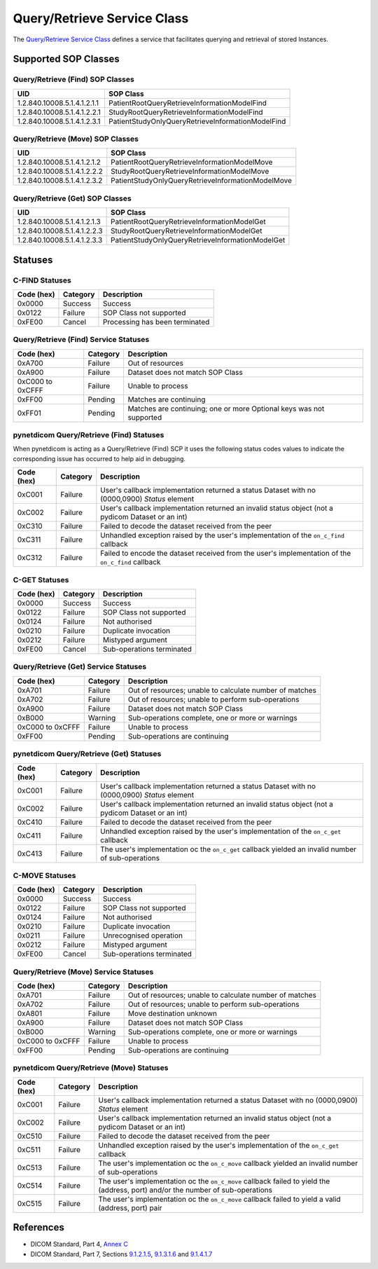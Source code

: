 .. _qr_sops:

Query/Retrieve Service Class
============================
The `Query/Retrieve Service Class <http://dicom.nema.org/medical/dicom/current/output/html/part04.html#chapter_C>`_
defines a service that facilitates querying and retrieval of stored Instances.

Supported SOP Classes
---------------------

.. _qr_find_sops:

Query/Retrieve (Find) SOP Classes
~~~~~~~~~~~~~~~~~~~~~~~~~~~~~~~~~

+-----------------------------+---------------------------------------------------+
| UID                         | SOP Class                                         |
+=============================+===================================================+
| 1.2.840.10008.5.1.4.1.2.1.1 | PatientRootQueryRetrieveInformationModelFind      |
+-----------------------------+---------------------------------------------------+
| 1.2.840.10008.5.1.4.1.2.2.1 | StudyRootQueryRetrieveInformationModelFind        |
+-----------------------------+---------------------------------------------------+
| 1.2.840.10008.5.1.4.1.2.3.1 | PatientStudyOnlyQueryRetrieveInformationModelFind |
+-----------------------------+---------------------------------------------------+

.. _qr_move_sops:

Query/Retrieve (Move) SOP Classes
~~~~~~~~~~~~~~~~~~~~~~~~~~~~~~~~~

+-----------------------------+---------------------------------------------------+
| UID                         | SOP Class                                         |
+=============================+===================================================+
| 1.2.840.10008.5.1.4.1.2.1.2 | PatientRootQueryRetrieveInformationModelMove      |
+-----------------------------+---------------------------------------------------+
| 1.2.840.10008.5.1.4.1.2.2.2 | StudyRootQueryRetrieveInformationModelMove        |
+-----------------------------+---------------------------------------------------+
| 1.2.840.10008.5.1.4.1.2.3.2 | PatientStudyOnlyQueryRetrieveInformationModelMove |
+-----------------------------+---------------------------------------------------+

.. _qr_get_sops:

Query/Retrieve (Get) SOP Classes
~~~~~~~~~~~~~~~~~~~~~~~~~~~~~~~~~

+-----------------------------+---------------------------------------------------+
| UID                         | SOP Class                                         |
+=============================+===================================================+
| 1.2.840.10008.5.1.4.1.2.1.3 | PatientRootQueryRetrieveInformationModelGet       |
+-----------------------------+---------------------------------------------------+
| 1.2.840.10008.5.1.4.1.2.2.3 | StudyRootQueryRetrieveInformationModelGet         |
+-----------------------------+---------------------------------------------------+
| 1.2.840.10008.5.1.4.1.2.3.3 | PatientStudyOnlyQueryRetrieveInformationModelGet  |
+-----------------------------+---------------------------------------------------+

.. _qr_statuses:

Statuses
--------

.. _qr_find_statuses:

C-FIND Statuses
~~~~~~~~~~~~~~~~

+------------+----------+----------------------------------+
| Code (hex) | Category | Description                      |
+============+==========+==================================+
| 0x0000     | Success  | Success                          |
+------------+----------+----------------------------------+
| 0x0122     | Failure  | SOP Class not supported          |
+------------+----------+----------------------------------+
| 0xFE00     | Cancel   | Processing has been terminated   |
+------------+----------+----------------------------------+

Query/Retrieve (Find) Service Statuses
~~~~~~~~~~~~~~~~~~~~~~~~~~~~~~~~~~~~~~

+------------------+----------+----------------------------------------------+
| Code (hex)       | Category | Description                                  |
+==================+==========+==============================================+
| 0xA700           | Failure  | Out of resources                             |
+------------------+----------+----------------------------------------------+
| 0xA900           | Failure  | Dataset does not match SOP Class             |
+------------------+----------+----------------------------------------------+
| 0xC000 to 0xCFFF | Failure  | Unable to process                            |
+------------------+----------+----------------------------------------------+
| 0xFF00           | Pending  | Matches are continuing                       |
+------------------+----------+----------------------------------------------+
| 0xFF01           | Pending  | Matches are continuing; one or more Optional |
|                  |          | keys was not supported                       |
+------------------+----------+----------------------------------------------+

pynetdicom Query/Retrieve (Find) Statuses
~~~~~~~~~~~~~~~~~~~~~~~~~~~~~~~~~~~~~~~~~

When pynetdicom is acting as a Query/Retrieve (Find) SCP it uses the following
status codes values to indicate the corresponding issue has occurred to help
aid in debugging.

+------------------+----------+-----------------------------------------------+
| Code (hex)       | Category | Description                                   |
+==================+==========+===============================================+
| 0xC001           | Failure  | User's callback implementation returned a     |
|                  |          | status Dataset with no (0000,0900) *Status*   |
|                  |          | element                                       |
+------------------+----------+-----------------------------------------------+
| 0xC002           | Failure  | User's callback implementation returned an    |
|                  |          | invalid status object (not a pydicom Dataset  |
|                  |          | or an int)                                    |
+------------------+----------+-----------------------------------------------+
| 0xC310           | Failure  | Failed to decode the dataset received from    |
|                  |          | the peer                                      |
+------------------+----------+-----------------------------------------------+
| 0xC311           | Failure  | Unhandled exception raised by the user's      |
|                  |          | implementation of the ``on_c_find`` callback  |
+------------------+----------+-----------------------------------------------+
| 0xC312           | Failure  | Failed to encode the dataset received from    |
|                  |          | the user's implementation of the ``on_c_find``|
|                  |          | callback                                      |
+------------------+----------+-----------------------------------------------+


.. _qr_get_statuses:

C-GET Statuses
~~~~~~~~~~~~~~

+------------+----------+----------------------------------+
| Code (hex) | Category | Description                      |
+============+==========+==================================+
| 0x0000     | Success  | Success                          |
+------------+----------+----------------------------------+
| 0x0122     | Failure  | SOP Class not supported          |
+------------+----------+----------------------------------+
| 0x0124     | Failure  | Not authorised                   |
+------------+----------+----------------------------------+
| 0x0210     | Failure  | Duplicate invocation             |
+------------+----------+----------------------------------+
| 0x0212     | Failure  | Mistyped argument                |
+------------+----------+----------------------------------+
| 0xFE00     | Cancel   | Sub-operations terminated        |
+------------+----------+----------------------------------+

Query/Retrieve (Get) Service Statuses
~~~~~~~~~~~~~~~~~~~~~~~~~~~~~~~~~~~~~

+------------------+----------+----------------------------------------------+
| Code (hex)       | Category | Description                                  |
+==================+==========+==============================================+
| 0xA701           | Failure  | Out of resources; unable to calculate number |
|                  |          | of matches                                   |
+------------------+----------+----------------------------------------------+
| 0xA702           | Failure  | Out of resources; unable to perform          |
|                  |          | sub-operations                               |
+------------------+----------+----------------------------------------------+
| 0xA900           | Failure  | Dataset does not match SOP Class             |
+------------------+----------+----------------------------------------------+
| 0xB000           | Warning  | Sub-operations complete, one or more         |
|                  |          | or warnings                                  |
+------------------+----------+----------------------------------------------+
| 0xC000 to 0xCFFF | Failure  | Unable to process                            |
+------------------+----------+----------------------------------------------+
| 0xFF00           | Pending  | Sub-operations are continuing                |
+------------------+----------+----------------------------------------------+

pynetdicom Query/Retrieve (Get) Statuses
~~~~~~~~~~~~~~~~~~~~~~~~~~~~~~~~~~~~~~~~

+------------------+----------+-----------------------------------------------+
| Code (hex)       | Category | Description                                   |
+==================+==========+===============================================+
| 0xC001           | Failure  | User's callback implementation returned a     |
|                  |          | status Dataset with no (0000,0900) *Status*   |
|                  |          | element                                       |
+------------------+----------+-----------------------------------------------+
| 0xC002           | Failure  | User's callback implementation returned an    |
|                  |          | invalid status object (not a pydicom Dataset  |
|                  |          | or an int)                                    |
+------------------+----------+-----------------------------------------------+
| 0xC410           | Failure  | Failed to decode the dataset received from    |
|                  |          | the peer                                      |
+------------------+----------+-----------------------------------------------+
| 0xC411           | Failure  | Unhandled exception raised by the user's      |
|                  |          | implementation of the ``on_c_get`` callback   |
+------------------+----------+-----------------------------------------------+
| 0xC413           | Failure  | The user's implementation oc the ``on_c_get`` |
|                  |          | callback yielded an invalid number of         |
|                  |          | sub-operations                                |
+------------------+----------+-----------------------------------------------+


.. _qr_move_statuses:

C-MOVE Statuses
~~~~~~~~~~~~~~~

+------------+----------+----------------------------------+
| Code (hex) | Category | Description                      |
+============+==========+==================================+
| 0x0000     | Success  | Success                          |
+------------+----------+----------------------------------+
| 0x0122     | Failure  | SOP Class not supported          |
+------------+----------+----------------------------------+
| 0x0124     | Failure  | Not authorised                   |
+------------+----------+----------------------------------+
| 0x0210     | Failure  | Duplicate invocation             |
+------------+----------+----------------------------------+
| 0x0211     | Failure  | Unrecognised operation           |
+------------+----------+----------------------------------+
| 0x0212     | Failure  | Mistyped argument                |
+------------+----------+----------------------------------+
| 0xFE00     | Cancel   | Sub-operations terminated        |
+------------+----------+----------------------------------+

Query/Retrieve (Move) Service Statuses
~~~~~~~~~~~~~~~~~~~~~~~~~~~~~~~~~~~~~~

+------------------+----------+----------------------------------------------+
| Code (hex)       | Category | Description                                  |
+==================+==========+==============================================+
| 0xA701           | Failure  | Out of resources; unable to calculate number |
|                  |          | of matches                                   |
+------------------+----------+----------------------------------------------+
| 0xA702           | Failure  | Out of resources; unable to perform          |
|                  |          | sub-operations                               |
+------------------+----------+----------------------------------------------+
| 0xA801           | Failure  | Move destination unknown                     |
+------------------+----------+----------------------------------------------+
| 0xA900           | Failure  | Dataset does not match SOP Class             |
+------------------+----------+----------------------------------------------+
| 0xB000           | Warning  | Sub-operations complete, one or more         |
|                  |          | or warnings                                  |
+------------------+----------+----------------------------------------------+
| 0xC000 to 0xCFFF | Failure  | Unable to process                            |
+------------------+----------+----------------------------------------------+
| 0xFF00           | Pending  | Sub-operations are continuing                |
+------------------+----------+----------------------------------------------+

pynetdicom Query/Retrieve (Move) Statuses
~~~~~~~~~~~~~~~~~~~~~~~~~~~~~~~~~~~~~~~~~

+------------------+----------+-----------------------------------------------+
| Code (hex)       | Category | Description                                   |
+==================+==========+===============================================+
| 0xC001           | Failure  | User's callback implementation returned a     |
|                  |          | status Dataset with no (0000,0900) *Status*   |
|                  |          | element                                       |
+------------------+----------+-----------------------------------------------+
| 0xC002           | Failure  | User's callback implementation returned an    |
|                  |          | invalid status object (not a pydicom Dataset  |
|                  |          | or an int)                                    |
+------------------+----------+-----------------------------------------------+
| 0xC510           | Failure  | Failed to decode the dataset received from    |
|                  |          | the peer                                      |
+------------------+----------+-----------------------------------------------+
| 0xC511           | Failure  | Unhandled exception raised by the user's      |
|                  |          | implementation of the ``on_c_get`` callback   |
+------------------+----------+-----------------------------------------------+
| 0xC513           | Failure  | The user's implementation oc the ``on_c_move``|
|                  |          | callback yielded an invalid number of         |
|                  |          | sub-operations                                |
+------------------+----------+-----------------------------------------------+
| 0xC514           | Failure  | The user's implementation oc the ``on_c_move``|
|                  |          | callback failed to yield the (address, port)  |
|                  |          | and/or the number of sub-operations           |
+------------------+----------+-----------------------------------------------+
| 0xC515           | Failure  | The user's implementation oc the ``on_c_move``|
|                  |          | callback failed to yield a valid (address,    |
|                  |          | port) pair                                    |
+------------------+----------+-----------------------------------------------+




References
----------

* DICOM Standard, Part 4, `Annex C <http://dicom.nema.org/medical/dicom/current/output/html/part04.html#chapter_C>`_
* DICOM Standard, Part 7, Sections
  `9.1.2.1.5 <http://dicom.nema.org/medical/dicom/current/output/chtml/part07/chapter_9.html#sect_9.1.2.1.5>`_,
  `9.1.3.1.6 <http://dicom.nema.org/medical/dicom/current/output/chtml/part07/chapter_9.html#sect_9.1.3.1.6>`_ and
  `9.1.4.1.7 <http://dicom.nema.org/medical/dicom/current/output/chtml/part07/chapter_9.html#sect_9.1.4.1.7>`_
